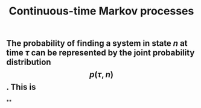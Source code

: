 #+TITLE: Continuous-time Markov processes

** The probability of finding a system in state $n$ at time $\tau$ can be represented by the joint probability distribution $$p(\tau, n)$$. This is
**
